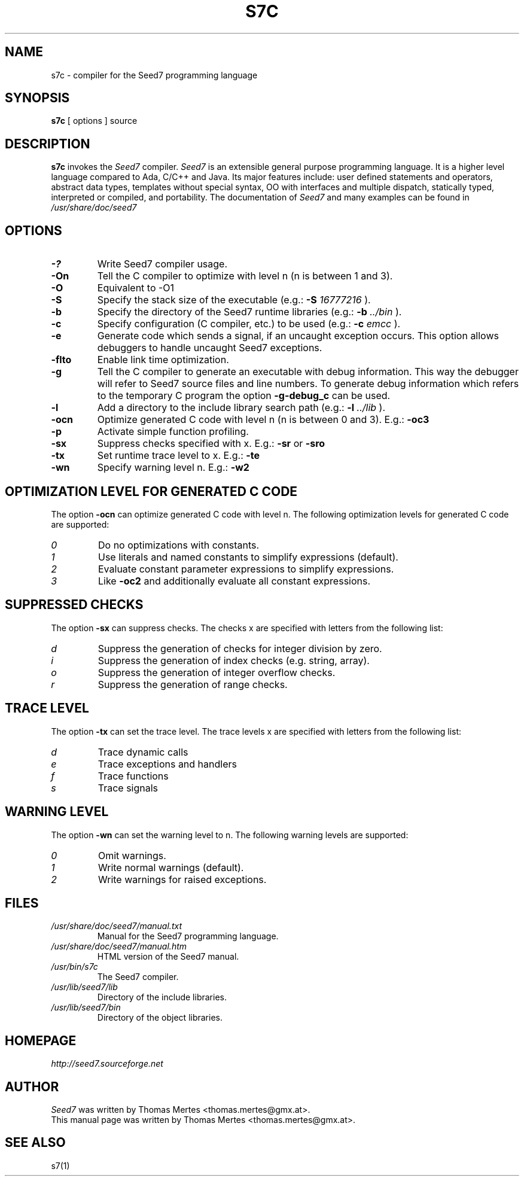 .\" -*- nroff -*-
.TH S7C 1 "September 12, 2023" "Version 3.2" "SEED7 COMPILER"
.SH NAME
s7c \- compiler for the Seed7 programming language
.SH SYNOPSIS
.B s7c
[
.RI options
]
source
.SH DESCRIPTION
.B s7c
invokes the
.I Seed7
compiler.
.I Seed7
is an extensible general purpose programming language. It is
a higher level language compared to Ada, C/C++ and Java. Its major
features include: user defined statements and operators, abstract
data types, templates without special syntax, OO with interfaces and
multiple dispatch, statically typed, interpreted or compiled, and
portability. The documentation of
.I Seed7
and many examples can be found in
.I /usr/share/doc/seed7
.SH OPTIONS
.PD 0
.TP
.B \-?
Write Seed7 compiler usage.
.TP
.B \-On
Tell the C compiler to optimize with level n (n is between 1 and 3).
.TP
.B \-O
Equivalent to -O1
.TP
.B \-S
Specify the stack size of the executable (e.g.:
.B \-S
.I 16777216
).
.TP
.B \-b
Specify the directory of the Seed7 runtime libraries (e.g.:
.B \-b
.I ../bin
).
.TP
.B \-c
Specify configuration (C compiler, etc.) to be used (e.g.:
.B \-c
.I emcc
).
.TP
.B \-e
Generate code which sends a signal, if an uncaught exception occurs.
This option allows debuggers to handle uncaught Seed7 exceptions.
.TP
.B \-flto
Enable link time optimization.
.TP
.B \-g
Tell the C compiler to generate an executable with debug information.
This way the debugger will refer to Seed7 source files and line numbers.
To generate debug information which refers to the temporary C program
the option
.B \-g\-debug_c
can be used.
.TP
.B \-l
Add a directory to the include library search path (e.g.:
.B \-l
.I ../lib
).
.TP
.B \-ocn
Optimize generated C code with level n (n is between 0 and 3). E.g.:
.B \-oc3
.TP
.B \-p
Activate simple function profiling.
.TP
.B \-sx
Suppress checks specified with x. E.g.:
.B \-sr
or
.B \-sro
.TP
.B \-tx
Set runtime trace level to x. E.g.:
.B \-te
.TP
.B \-wn
Specify warning level n. E.g.:
.B \-w2
.PD 1
.SH OPTIMIZATION LEVEL FOR GENERATED C CODE
.PD 0
The option
.B \-ocn
can optimize generated C code with level n.
The following optimization levels for generated C code are supported:
.TP
.I  0
Do no optimizations with constants.
.TP
.I  1
Use literals and named constants to simplify expressions (default).
.TP
.I  2
Evaluate constant parameter expressions to simplify expressions.
.TP
.I  3
Like
.B \-oc2
and additionally evaluate all constant expressions.
.PD 1
.SH SUPPRESSED CHECKS
.PD 0
The option
.B \-sx
can suppress checks.
The checks x are specified with letters from the following list:
.TP
.I  d
Suppress the generation of checks for integer division by zero.
.TP
.I  i
Suppress the generation of index checks (e.g. string, array).
.TP
.I  o
Suppress the generation of integer overflow checks.
.TP
.I  r
Suppress the generation of range checks.
.PD 1
.SH TRACE LEVEL
.PD 0
The option
.B \-tx
can set the trace level.
The trace levels x are specified with letters from the following list:
.TP
.I  d
Trace dynamic calls
.TP
.I  e
Trace exceptions and handlers
.TP
.I  f
Trace functions
.TP
.I  s
Trace signals
.PD 1
.SH WARNING LEVEL
.PD 0
The option
.B \-wn
can set the warning level to n.
The following warning levels are supported:
.TP
.I  0
Omit warnings.
.TP
.I  1
Write normal warnings (default).
.TP
.I  2
Write warnings for raised exceptions.
.PD 1
.SH FILES
.PD 0
.TP
.I /usr/share/doc/seed7/manual.txt
Manual for the Seed7 programming language.
.TP
.I /usr/share/doc/seed7/manual.htm
HTML version of the Seed7 manual.
.TP
.I /usr/bin/s7c
The Seed7 compiler.
.TP
.I /usr/lib/seed7/lib
Directory of the include libraries.
.TP
.I /usr/lib/seed7/bin
Directory of the object libraries.
.PD 1
.SH HOMEPAGE
.PD 0
.I http://seed7.sourceforge.net
.PD 1
.SH AUTHOR
.PD 0
.I Seed7
was written by Thomas Mertes <thomas.mertes@gmx.at>.
.PP
This manual page was written by Thomas Mertes <thomas.mertes@gmx.at>.
.PD 1
.SH SEE ALSO
.PD 0
s7(1)
